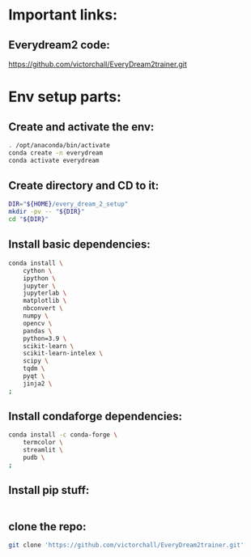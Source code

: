 
* Important links:

** Everydream2 code:
https://github.com/victorchall/EveryDream2trainer.git

* Env setup parts:

** Create and activate the env:
#+begin_src sh :shebang #!/bin/sh :results output :tangle ./install.sh
  . /opt/anaconda/bin/activate
  conda create -n everydream
  conda activate everydream
#+end_src

** Create directory and CD to it:
#+begin_src sh :shebang #!/bin/sh :results output :tangle ./install.sh
  DIR="${HOME}/every_dream_2_setup"
  mkdir -pv -- "${DIR}"
  cd "${DIR}"
#+end_src

** Install basic dependencies:
#+begin_src sh :shebang #!/bin/sh :results output :tangle ./install.sh
  conda install \
      cython \
      ipython \
      jupyter \
      jupyterlab \
      matplotlib \
      nbconvert \
      numpy \
      opencv \
      pandas \
      python=3.9 \
      scikit-learn \
      scikit-learn-intelex \
      scipy \
      tqdm \
      pyqt \
      jinja2 \
  ;
#+end_src

** Install condaforge dependencies:
#+begin_src sh :shebang #!/bin/sh :results output :tangle ./install.sh
  conda install -c conda-forge \
      termcolor \
      streamlit \
      pudb \
  ;
#+end_src

** Install pip stuff:
#+begin_src sh :shebang #!/bin/sh :results output :tangle ./install.sh
#+end_src

** clone the repo:
#+begin_src sh :shebang #!/bin/sh
  git clone 'https://github.com/victorchall/EveryDream2trainer.git'
#+end_src
